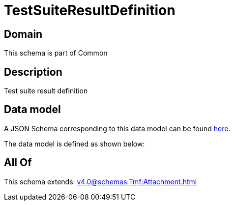 = TestSuiteResultDefinition

[#domain]
== Domain

This schema is part of Common

[#description]
== Description

Test suite result definition


[#data_model]
== Data model

A JSON Schema corresponding to this data model can be found https://tmforum.org[here].

The data model is defined as shown below:


[#all_of]
== All Of

This schema extends: xref:v4.0@schemas:Tmf:Attachment.adoc[]
